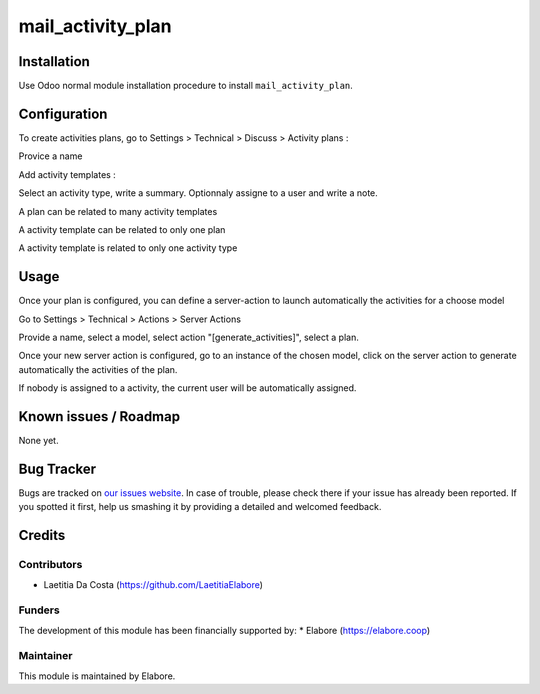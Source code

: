 ====================
mail_activity_plan
====================

Installation
============
Use Odoo normal module installation procedure to install ``mail_activity_plan``.


Configuration
=============

To create activities plans, go to Settings > Technical > Discuss > Activity plans :

Provice a name

Add activity templates :

Select an activity type, write a summary. Optionnaly assigne to a user and write a note.

A plan can be related to many activity templates

A activity template can be related to only one plan

A activity template is related to only one activity type


Usage
=====
Once your plan is configured, you can define a server-action to launch automatically the activities for a choose model

Go to Settings > Technical > Actions > Server Actions

Provide a name, select a model, select action "[generate_activities]", select a plan.

Once your new server action is configured, go to an instance of the chosen model, 
click on the server action to generate automatically the activities of the plan.

If nobody is assigned to a activity, the current user will be automatically assigned.

Known issues / Roadmap
======================

None yet.

Bug Tracker
===========

Bugs are tracked on `our issues website <https://github.com/elabore-coop/ux-tools/issues>`_. In case of
trouble, please check there if your issue has already been
reported. If you spotted it first, help us smashing it by providing a
detailed and welcomed feedback.

Credits
=======

Contributors
------------

* Laetitia Da Costa (https://github.com/LaetitiaElabore)

Funders
-------

The development of this module has been financially supported by:
* Elabore (https://elabore.coop)


Maintainer
----------

This module is maintained by Elabore.